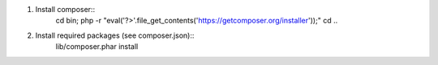 1. Install composer::
    cd bin;
    php -r "eval('?>'.file_get_contents('https://getcomposer.org/installer'));"
    cd ..

2. Install required packages (see composer.json)::
    lib/composer.phar install

